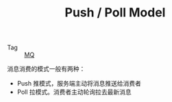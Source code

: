 :PROPERTIES:
:ID:       107212ea-7bcd-43fc-8586-45d784471c22
:END:
#+TITLE: Push / Poll Model

+ Tag :: [[id:eceddbcd-fbd5-4c0d-a422-48fc65c2a7d3][MQ]]

消息消费的模式一般有两种：
+ Push 推模式，服务端主动将消息推送给消费者
+ Poll 拉模式。消费者主动轮询拉去最新消息

